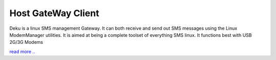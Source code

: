 Host GateWay Client
===================

Deku is a linux SMS management Gateway. It can both receive and send out SMS messages using the Linux ModemManager utilities. It is aimed at being a complete toolset of everything SMS linux. It functions best with USB 2G/3G Modems 

`read more .. <https://github.com/smswithoutborders/SMSWithoutBorders-Gateway-Client/blob/alpha_stable/src/README.md>`_
